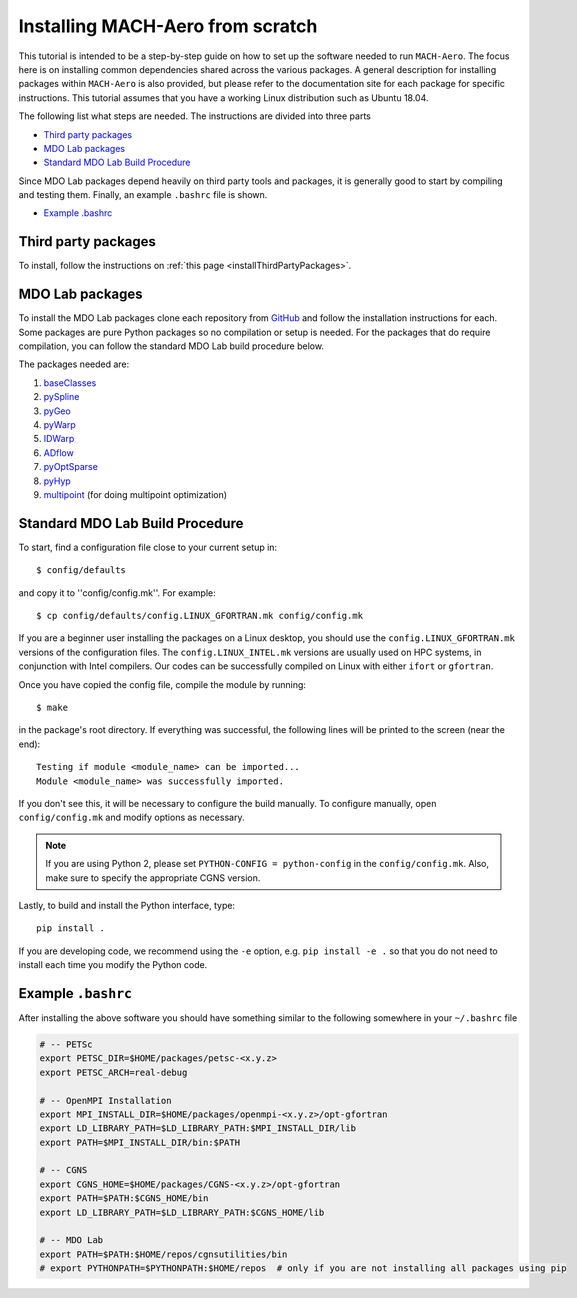 .. Instructions on how to set up a computer from scratch and be able to 
   run the aero_runs/aero_opt/as_runs/as_opt

.. _installFromScratch:


Installing MACH-Aero from scratch
=================================
This tutorial is intended to be a step-by-step guide on how to set up the software needed to run ``MACH-Aero``.
The focus here is on installing common dependencies shared across the various packages.
A general description for installing packages within ``MACH-Aero`` is also provided, but please refer to the documentation site for each package for specific instructions.
This tutorial assumes that you have a working Linux distribution such as Ubuntu 18.04.

The following list what steps are needed. The instructions are divided into three parts

- `Third party packages`_
- `MDO Lab packages`_
- `Standard MDO Lab Build Procedure`_

Since MDO Lab packages depend heavily on third party tools and packages, it is generally good to start by compiling and testing them. 
Finally, an example ``.bashrc`` file is shown.

- `Example .bashrc`_

Third party packages
--------------------
To install, follow the instructions on :ref:`this page <installThirdPartyPackages>`.

MDO Lab packages
----------------
To install the MDO Lab packages clone each repository from `GitHub <https://github.com/mdolab>`_ and follow the installation instructions for each.
Some packages are pure Python packages so no compilation or setup is needed.
For the packages that do require compilation, you can follow the standard MDO Lab build procedure below.

The packages needed are:

#. `baseClasses <https://github.com/mdolab/baseclasses/>`_
#. `pySpline <https://github.com/mdolab/pyspline/>`_
#. `pyGeo <https://github.com/mdolab/pygeo/>`_
#. `pyWarp <https://github.com/mdolab/pywarp/>`_
#. `IDWarp <https://github.com/mdolab/idwarp/>`_
#. `ADflow <https://github.com/mdolab/adflow/>`_
#. `pyOptSparse <https://github.com/mdolab/pyoptsparse>`_
#. `pyHyp <https://github.com/mdolab/pyhyp>`_
#. `multipoint <https://github.com/mdolab/multipoint/>`_ (for doing multipoint optimization)

Standard MDO Lab Build Procedure
--------------------------------

To start, find a configuration file close to your current setup in::

    $ config/defaults

and copy it to ''config/config.mk''. For example::

    $ cp config/defaults/config.LINUX_GFORTRAN.mk config/config.mk

If you are a beginner user installing the packages on a Linux desktop, you should use the ``config.LINUX_GFORTRAN.mk`` versions of the configuration files.
The ``config.LINUX_INTEL.mk`` versions are usually used on HPC systems, in conjunction with Intel compilers.
Our codes can be successfully compiled on Linux with either ``ifort`` or ``gfortran``.

Once you have copied the config file, compile the module by running::

    $ make

in the package's root directory.
If everything was successful, the following lines will be printed to the screen (near the end)::

   Testing if module <module_name> can be imported...
   Module <module_name> was successfully imported.

If you don't see this, it will be necessary to configure the build manually.
To configure manually, open ``config/config.mk`` and modify options as necessary.

.. NOTE::
   If you are using Python 2, please set ``PYTHON-CONFIG = python-config`` in the ``config/config.mk``.
   Also, make sure to specify the appropriate CGNS version.

Lastly, to build and install the Python interface, type::

   pip install .

If you are developing code, we recommend using the ``-e`` option, e.g. ``pip install -e .`` so that you do not need to install each time you modify the Python code.


Example ``.bashrc``
-------------------
After installing the above software you should have something similar to the following somewhere in your ``~/.bashrc`` file

.. code-block:: bash

	# -- PETSc
	export PETSC_DIR=$HOME/packages/petsc-<x.y.z>
	export PETSC_ARCH=real-debug

	# -- OpenMPI Installation
	export MPI_INSTALL_DIR=$HOME/packages/openmpi-<x.y.z>/opt-gfortran
	export LD_LIBRARY_PATH=$LD_LIBRARY_PATH:$MPI_INSTALL_DIR/lib
	export PATH=$MPI_INSTALL_DIR/bin:$PATH

	# -- CGNS
	export CGNS_HOME=$HOME/packages/CGNS-<x.y.z>/opt-gfortran
	export PATH=$PATH:$CGNS_HOME/bin
	export LD_LIBRARY_PATH=$LD_LIBRARY_PATH:$CGNS_HOME/lib

	# -- MDO Lab
	export PATH=$PATH:$HOME/repos/cgnsutilities/bin
	# export PYTHONPATH=$PYTHONPATH:$HOME/repos  # only if you are not installing all packages using pip
